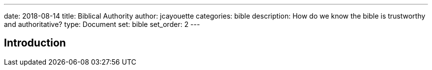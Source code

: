 ---
date: 2018-08-14
title: Biblical Authority
author: jcayouette
categories: bible
description: How do we know the bible is trustworthy and authoritative?
type: Document
set: bible
set_order: 2
---

== Introduction
